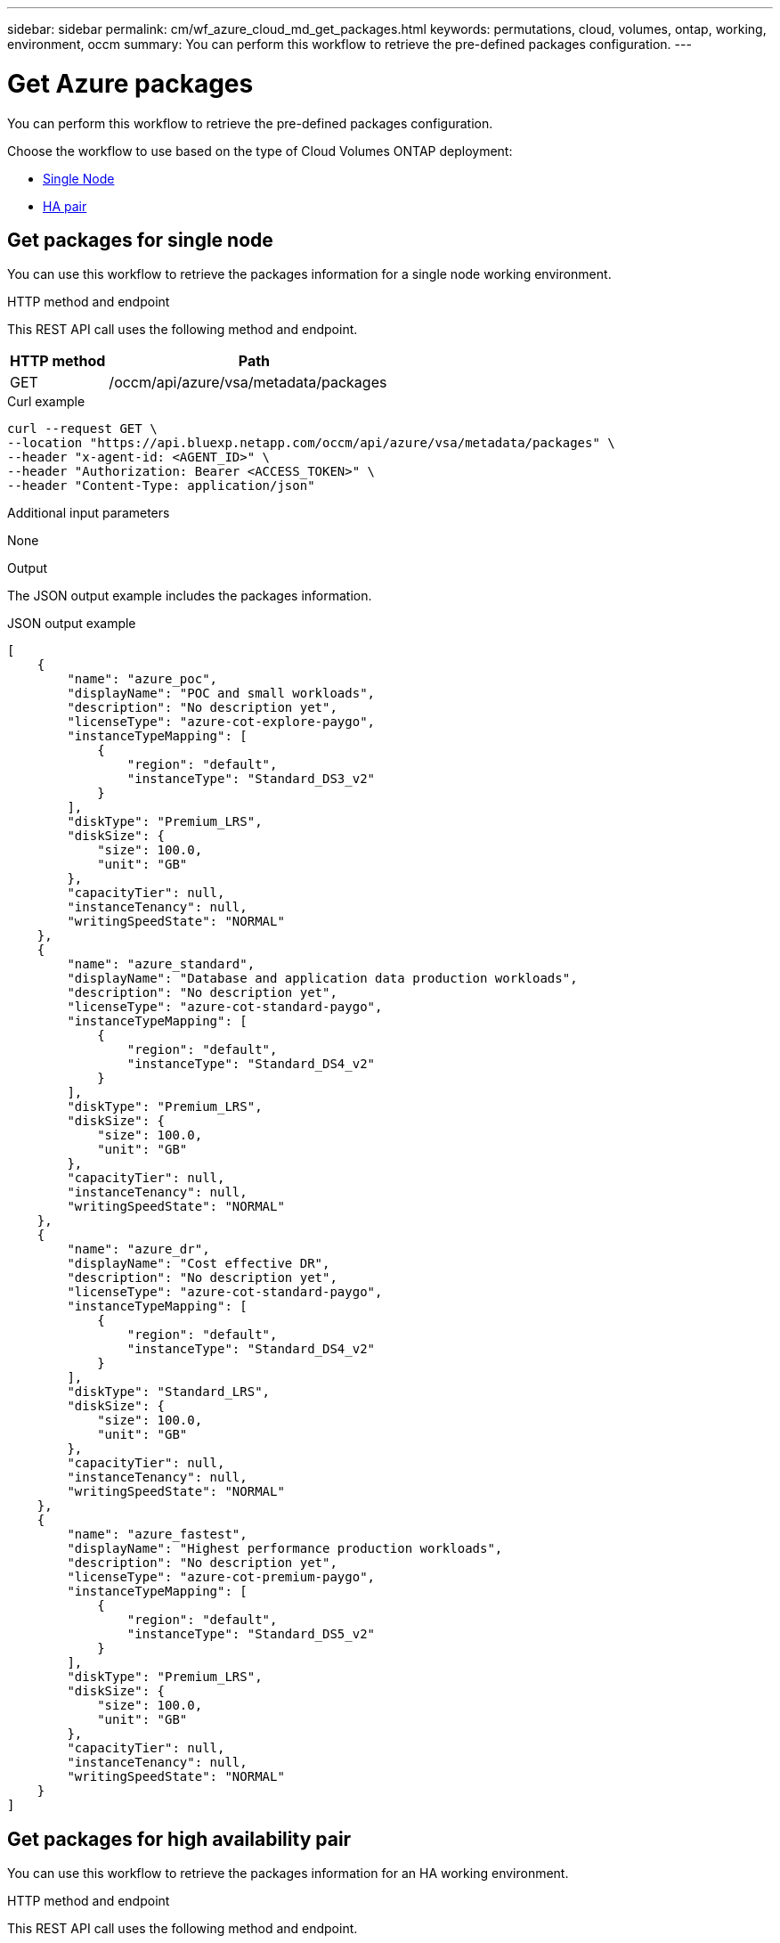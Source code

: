 ---
sidebar: sidebar
permalink: cm/wf_azure_cloud_md_get_packages.html
keywords: permutations, cloud, volumes, ontap, working, environment, occm
summary: You can perform this workflow to retrieve the pre-defined packages configuration.
---

= Get Azure packages
:hardbreaks:
:nofooter:
:icons: font
:linkattrs:
:imagesdir: ./media/

[.lead]
You can perform this workflow to retrieve the pre-defined packages configuration.

Choose the workflow to use based on the type of Cloud Volumes ONTAP deployment:

* <<Get packages for single node, Single Node>>
* <<Get packages for high availability pair, HA pair>>

== Get packages for single node
You can use this workflow to retrieve the packages information for a single node working environment.

.HTTP method and endpoint

This REST API call uses the following method and endpoint.

[cols="25,75"*,options="header"]
|===
|HTTP method
|Path
|GET
|/occm/api/azure/vsa/metadata/packages
|===

.Curl example
[source,curl]
curl --request GET \
--location "https://api.bluexp.netapp.com/occm/api/azure/vsa/metadata/packages" \
--header "x-agent-id: <AGENT_ID>" \
--header "Authorization: Bearer <ACCESS_TOKEN>" \
--header "Content-Type: application/json"

.Additional input parameters

None

.Output

The JSON output example includes the packages information.

.JSON output example
----
[
    {
        "name": "azure_poc",
        "displayName": "POC and small workloads",
        "description": "No description yet",
        "licenseType": "azure-cot-explore-paygo",
        "instanceTypeMapping": [
            {
                "region": "default",
                "instanceType": "Standard_DS3_v2"
            }
        ],
        "diskType": "Premium_LRS",
        "diskSize": {
            "size": 100.0,
            "unit": "GB"
        },
        "capacityTier": null,
        "instanceTenancy": null,
        "writingSpeedState": "NORMAL"
    },
    {
        "name": "azure_standard",
        "displayName": "Database and application data production workloads",
        "description": "No description yet",
        "licenseType": "azure-cot-standard-paygo",
        "instanceTypeMapping": [
            {
                "region": "default",
                "instanceType": "Standard_DS4_v2"
            }
        ],
        "diskType": "Premium_LRS",
        "diskSize": {
            "size": 100.0,
            "unit": "GB"
        },
        "capacityTier": null,
        "instanceTenancy": null,
        "writingSpeedState": "NORMAL"
    },
    {
        "name": "azure_dr",
        "displayName": "Cost effective DR",
        "description": "No description yet",
        "licenseType": "azure-cot-standard-paygo",
        "instanceTypeMapping": [
            {
                "region": "default",
                "instanceType": "Standard_DS4_v2"
            }
        ],
        "diskType": "Standard_LRS",
        "diskSize": {
            "size": 100.0,
            "unit": "GB"
        },
        "capacityTier": null,
        "instanceTenancy": null,
        "writingSpeedState": "NORMAL"
    },
    {
        "name": "azure_fastest",
        "displayName": "Highest performance production workloads",
        "description": "No description yet",
        "licenseType": "azure-cot-premium-paygo",
        "instanceTypeMapping": [
            {
                "region": "default",
                "instanceType": "Standard_DS5_v2"
            }
        ],
        "diskType": "Premium_LRS",
        "diskSize": {
            "size": 100.0,
            "unit": "GB"
        },
        "capacityTier": null,
        "instanceTenancy": null,
        "writingSpeedState": "NORMAL"
    }
]
----

== Get packages for high availability pair

You can use this workflow to retrieve the packages information for an HA working environment.

.HTTP method and endpoint

This REST API call uses the following method and endpoint.

[cols="25,75"*,options="header"]
|===
|HTTP method
|Path
|GET
|/occm/api/azure/ha/metadata/packages
|===

.Curl example
[source,curl]
curl --request GET
--location "https://api.bluexp.netapp.com/occm/api/azure/ha/metadata/packages" 
--header "x-agent-id: <AGENT_ID>" 
--header "Authorization: Bearer <ACCESS_TOKEN>" 
--header "Content-Type: application/json"

.Additional input parameters

None

.Output

The JSON output example includes the packages information.

.JSON output example
----
[
    {
        "name": "azure_poc",
        "displayName": "POC and small workloads",
        "description": "No description yet",
        "licenseType": "azure-cot-explore-paygo",
        "instanceTypeMapping": [
            {
                "region": "default",
                "instanceType": "Standard_DS3_v2"
            }
        ],
        "diskType": "Premium_LRS",
        "diskSize": {
            "size": 100.0,
            "unit": "GB"
        },
        "capacityTier": null,
        "instanceTenancy": null,
        "writingSpeedState": "NORMAL"
    },
    {
        "name": "azure_standard",
        "displayName": "Database and application data production workloads",
        "description": "No description yet",
        "licenseType": "azure-cot-standard-paygo",
        "instanceTypeMapping": [
            {
                "region": "default",
                "instanceType": "Standard_DS4_v2"
            }
        ],
        "diskType": "Premium_LRS",
        "diskSize": {
            "size": 100.0,
            "unit": "GB"
        },
        "capacityTier": null,
        "instanceTenancy": null,
        "writingSpeedState": "NORMAL"
    },
    {
        "name": "azure_dr",
        "displayName": "Cost effective DR",
        "description": "No description yet",
        "licenseType": "azure-cot-standard-paygo",
        "instanceTypeMapping": [
            {
                "region": "default",
                "instanceType": "Standard_DS4_v2"
            }
        ],
        "diskType": "Standard_LRS",
        "diskSize": {
            "size": 100.0,
            "unit": "GB"
        },
        "capacityTier": null,
        "instanceTenancy": null,
        "writingSpeedState": "NORMAL"
    },
    {
        "name": "azure_fastest",
        "displayName": "Highest performance production workloads",
        "description": "No description yet",
        "licenseType": "azure-cot-premium-paygo",
        "instanceTypeMapping": [
            {
                "region": "default",
                "instanceType": "Standard_DS5_v2"
            }
        ],
        "diskType": "Premium_LRS",
        "diskSize": {
            "size": 100.0,
            "unit": "GB"
        },
        "capacityTier": null,
        "instanceTenancy": null,
        "writingSpeedState": "NORMAL"
    }
]
----


